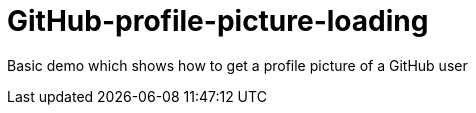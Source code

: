 # GitHub-profile-picture-loading

Basic demo which shows how to get a profile picture of a GitHub user
